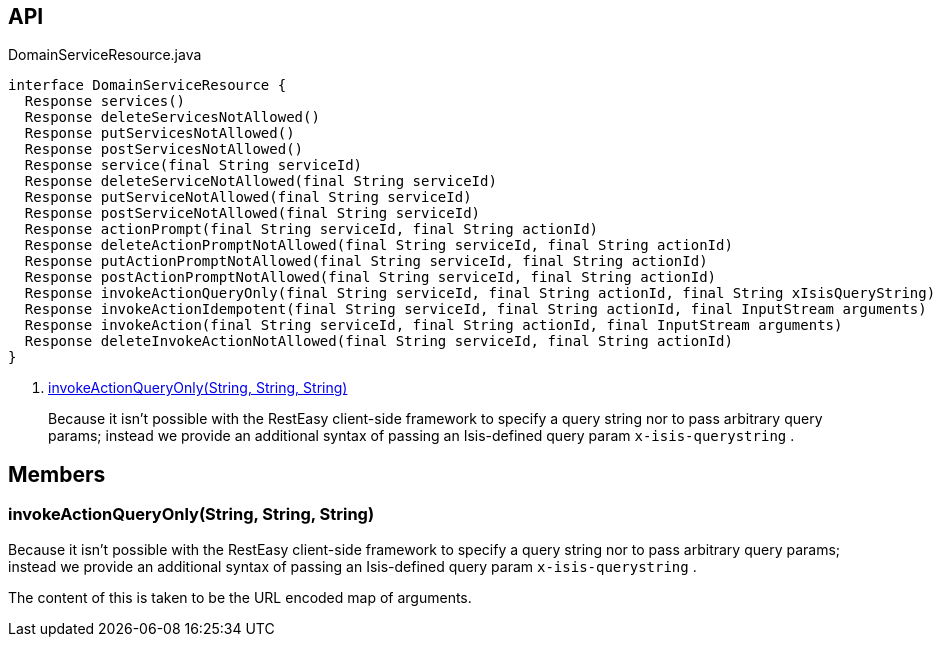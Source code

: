 :Notice: Licensed to the Apache Software Foundation (ASF) under one or more contributor license agreements. See the NOTICE file distributed with this work for additional information regarding copyright ownership. The ASF licenses this file to you under the Apache License, Version 2.0 (the "License"); you may not use this file except in compliance with the License. You may obtain a copy of the License at. http://www.apache.org/licenses/LICENSE-2.0 . Unless required by applicable law or agreed to in writing, software distributed under the License is distributed on an "AS IS" BASIS, WITHOUT WARRANTIES OR  CONDITIONS OF ANY KIND, either express or implied. See the License for the specific language governing permissions and limitations under the License.

== API

[source,java]
.DomainServiceResource.java
----
interface DomainServiceResource {
  Response services()
  Response deleteServicesNotAllowed()
  Response putServicesNotAllowed()
  Response postServicesNotAllowed()
  Response service(final String serviceId)
  Response deleteServiceNotAllowed(final String serviceId)
  Response putServiceNotAllowed(final String serviceId)
  Response postServiceNotAllowed(final String serviceId)
  Response actionPrompt(final String serviceId, final String actionId)
  Response deleteActionPromptNotAllowed(final String serviceId, final String actionId)
  Response putActionPromptNotAllowed(final String serviceId, final String actionId)
  Response postActionPromptNotAllowed(final String serviceId, final String actionId)
  Response invokeActionQueryOnly(final String serviceId, final String actionId, final String xIsisQueryString)     // <.>
  Response invokeActionIdempotent(final String serviceId, final String actionId, final InputStream arguments)
  Response invokeAction(final String serviceId, final String actionId, final InputStream arguments)
  Response deleteInvokeActionNotAllowed(final String serviceId, final String actionId)
}
----

<.> xref:#invokeActionQueryOnly__String_String_String[invokeActionQueryOnly(String, String, String)]
+
--
Because it isn't possible with the RestEasy client-side framework to specify a query string nor to pass arbitrary query params; instead we provide an additional syntax of passing an Isis-defined query param `x-isis-querystring` .
--

== Members

[#invokeActionQueryOnly__String_String_String]
=== invokeActionQueryOnly(String, String, String)

Because it isn't possible with the RestEasy client-side framework to specify a query string nor to pass arbitrary query params; instead we provide an additional syntax of passing an Isis-defined query param `x-isis-querystring` .

The content of this is taken to be the URL encoded map of arguments.
